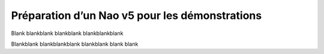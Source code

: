 .. _v5-deployment:


Préparation d’un Nao v5 pour les démonstrations
===============================================


Blank blankblank blankblank blankblankblank

Blankblank blankblankblank blankblank blank blank